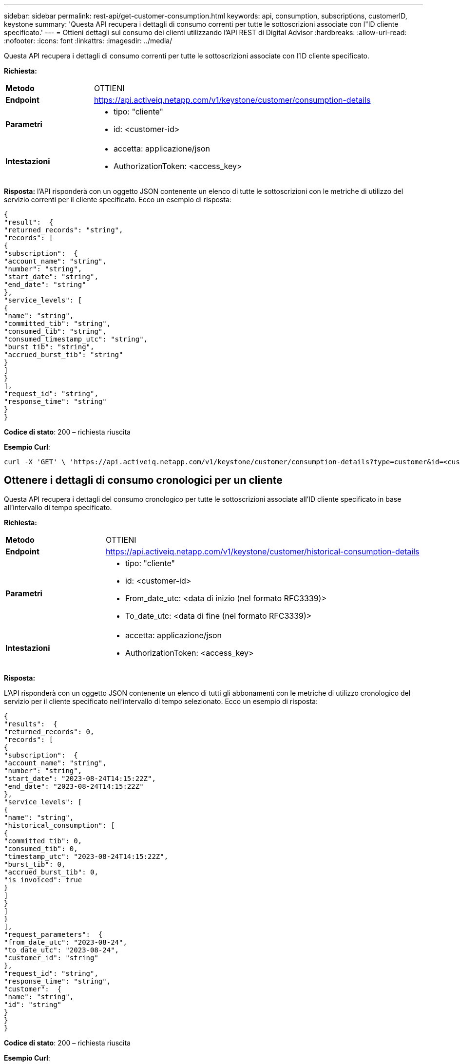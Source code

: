 ---
sidebar: sidebar 
permalink: rest-api/get-customer-consumption.html 
keywords: api, consumption, subscriptions, customerID, keystone 
summary: 'Questa API recupera i dettagli di consumo correnti per tutte le sottoscrizioni associate con l"ID cliente specificato.' 
---
= Ottieni dettagli sul consumo dei clienti utilizzando l'API REST di Digital Advisor
:hardbreaks:
:allow-uri-read: 
:nofooter: 
:icons: font
:linkattrs: 
:imagesdir: ../media/


[role="lead"]
Questa API recupera i dettagli di consumo correnti per tutte le sottoscrizioni associate con l'ID cliente specificato.

*Richiesta:*

[cols="24%,76%"]
|===


| *Metodo* | OTTIENI 


| *Endpoint* | https://api.activeiq.netapp.com/v1/keystone/customer/consumption-details[] 


| *Parametri*  a| 
* tipo: "cliente"
* id: <customer-id>




| *Intestazioni*  a| 
* accetta: applicazione/json
* AuthorizationToken: <access_key>


|===
*Risposta:* l'API risponderà con un oggetto JSON contenente un elenco di tutte le sottoscrizioni con le metriche di utilizzo del servizio correnti per il cliente specificato. Ecco un esempio di risposta:

[listing]
----
{
"result":  {
"returned_records": "string",
"records": [
{
"subscription":  {
"account_name": "string",
"number": "string",
"start_date": "string",
"end_date": "string"
},
"service_levels": [
{
"name": "string",
"committed_tib": "string",
"consumed_tib": "string",
"consumed_timestamp_utc": "string",
"burst_tib": "string",
"accrued_burst_tib": "string"
}
]
}
],
"request_id": "string",
"response_time": "string"
}
}
----
*Codice di stato*: 200 – richiesta riuscita

*Esempio Curl*:

[source, curl]
----
curl -X 'GET' \ 'https://api.activeiq.netapp.com/v1/keystone/customer/consumption-details?type=customer&id=<customerID>' \ -H 'accept: application/json' \ -H 'authorizationToken: <access-key>'
----


== Ottenere i dettagli di consumo cronologici per un cliente

Questa API recupera i dettagli del consumo cronologico per tutte le sottoscrizioni associate all'ID cliente specificato in base all'intervallo di tempo specificato.

*Richiesta:*

[cols="24%,76%"]
|===


| *Metodo* | OTTIENI 


| *Endpoint* | https://api.activeiq.netapp.com/v1/keystone/customer/historical-consumption-details[] 


| *Parametri*  a| 
* tipo: "cliente"
* id: <customer-id>
* From_date_utc: <data di inizio (nel formato RFC3339)>
* To_date_utc: <data di fine (nel formato RFC3339)>




| *Intestazioni*  a| 
* accetta: applicazione/json
* AuthorizationToken: <access_key>


|===
*Risposta:*

L'API risponderà con un oggetto JSON contenente un elenco di tutti gli abbonamenti con le metriche di utilizzo cronologico del servizio per il cliente specificato nell'intervallo di tempo selezionato. Ecco un esempio di risposta:

[listing]
----
{
"results":  {
"returned_records": 0,
"records": [
{
"subscription":  {
"account_name": "string",
"number": "string",
"start_date": "2023-08-24T14:15:22Z",
"end_date": "2023-08-24T14:15:22Z"
},
"service_levels": [
{
"name": "string",
"historical_consumption": [
{
"committed_tib": 0,
"consumed_tib": 0,
"timestamp_utc": "2023-08-24T14:15:22Z",
"burst_tib": 0,
"accrued_burst_tib": 0,
"is_invoiced": true
}
]
}
]
}
],
"request_parameters":  {
"from_date_utc": "2023-08-24",
"to_date_utc": "2023-08-24",
"customer_id": "string"
},
"request_id": "string",
"response_time": "string",
"customer":  {
"name": "string",
"id": "string"
}
}
}
----
*Codice di stato*: 200 – richiesta riuscita

*Esempio Curl*:

[source, curl]
----
curl -X 'GET' \ 'https://api.activeiq-stg.netapp.com/v1/keystone/customer/historical-consumption-details? type=customer&id=<customerID>&from_date_utc=2023-08-24T14%3A15%3A22Z&t _date_utc=2023-08-24T14%3A15%3A22Z' \ -H 'accept: application/json' \ -H 'authorizationToken: <access-key>'
----